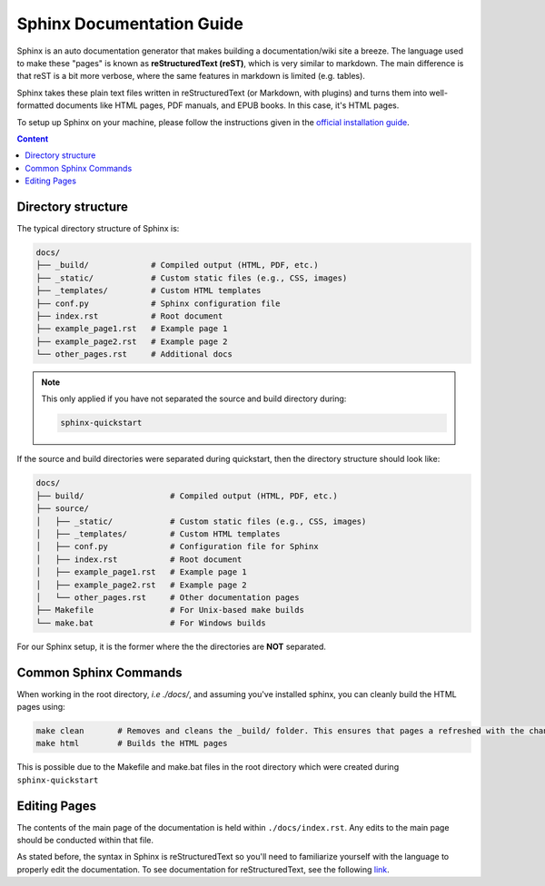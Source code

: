 Sphinx Documentation Guide
==========================

Sphinx is an auto documentation generator that makes building a documentation/wiki site a breeze. The language used to make these "pages" is known as **reStructuredText (reST)**, which is very similar to markdown. The main difference is that reST is a bit more verbose, where the same features in markdown is limited (e.g. tables).

Sphinx takes these plain text files written in reStructuredText (or Markdown, with plugins) and turns them into well-formatted documents like HTML pages, PDF manuals, and EPUB books. In this case, it's HTML pages. 

To setup up Sphinx on your machine, please follow the instructions given in the `official installation guide <https://www.sphinx-doc.org/en/master/usage/installation.html#>`_.

.. contents:: Content
   :local:
   :depth: 2
   :backlinks: entry

Directory structure
-------------------

The typical directory structure of Sphinx is:

.. code-block:: text

   docs/
   ├── _build/             # Compiled output (HTML, PDF, etc.)
   ├── _static/            # Custom static files (e.g., CSS, images)
   ├── _templates/         # Custom HTML templates
   ├── conf.py             # Sphinx configuration file
   ├── index.rst           # Root document
   ├── example_page1.rst   # Example page 1
   ├── example_page2.rst   # Example page 2
   └── other_pages.rst     # Additional docs

.. note::

    This only applied if you have not separated the source and build directory during:
    
    .. code-block:: text
        
        sphinx-quickstart

If the source and build directories were separated during quickstart, then the directory structure should look like:

.. code-block:: text

   docs/
   ├── build/                  # Compiled output (HTML, PDF, etc.)
   ├── source/
   │   ├── _static/            # Custom static files (e.g., CSS, images)
   │   ├── _templates/         # Custom HTML templates
   │   ├── conf.py             # Configuration file for Sphinx
   │   ├── index.rst           # Root document
   │   ├── example_page1.rst   # Example page 1
   │   ├── example_page2.rst   # Example page 2
   │   └── other_pages.rst     # Other documentation pages
   ├── Makefile                # For Unix-based make builds
   └── make.bat                # For Windows builds

For our Sphinx setup, it is the former where the the directories are **NOT** separated.

Common Sphinx Commands
----------------------

When working in the root directory, *i.e ./docs/*, and assuming you've installed sphinx, you can cleanly build the HTML pages using:

.. code-block:: text

    make clean       # Removes and cleans the _build/ folder. This ensures that pages a refreshed with the changes you've made
    make html        # Builds the HTML pages

This is possible due to the Makefile and make.bat files in the root directory which were created during ``sphinx-quickstart``

Editing Pages
-------------
The contents of the main page of the documentation is held within ``./docs/index.rst``. Any edits to the main page should be conducted within that file.

As stated before, the syntax in Sphinx is reStructuredText so you'll need to familiarize yourself with the language to properly edit the documentation. To see documentation for reStructuredText, see the following `link <https://www.sphinx-doc.org/en/master/usage/restructuredtext/index.html>`_.